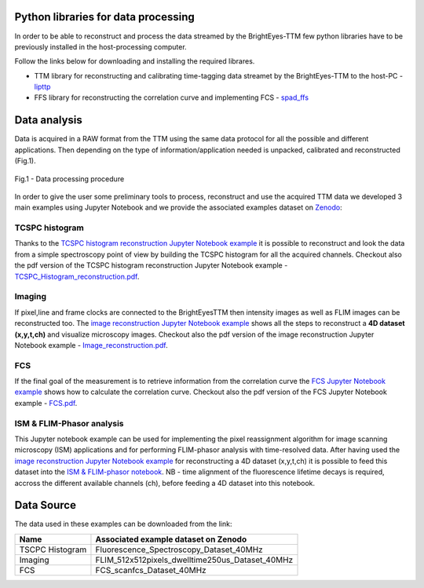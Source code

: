 
Python libraries for data processing
====================================

In order to be able to reconstruct and process the data streamed by the BrightEyes-TTM few python libraries have to be previously installed in the host-processing computer. 

Follow the links below for downloading and installing the required librares.


* 
  TTM library for reconstructing and calibrating time-tagging data streamet by the BrightEyes-TTM to the host-PC - `lipttp </dataProcessing/libs/libttp>`_

* 
  FFS library for reconstructing the correlation curve and implementing FCS - `spad_ffs </dataProcessing/libs/spad_ffs>`_

Data analysis
=============

Data is acquired in a RAW format from the TTM using the same data protocol for all the possible and different applications. Then depending on the type of information/application needed is unpacked, calibrated and reconstructed (Fig.1).


.. figure:: img/DataProcessing.PNG
 :width: 100%
 :align: center

 Fig.1 - Data processing procedure

In order to give the user some preliminary tools to process, reconstruct and use the acquired TTM data we developed 3 main examples using Jupyter Notebook and we provide the associated examples dataset on `Zenodo <https://doi.org/10.5281/zenodo.4912656>`_\ :


TCSPC histogram
---------------

Thanks to the `TCSPC histogram reconstruction Jupyter Notebook example </dataProcessing/pynotebook/TCSPC_Histogram_reconstruction.ipynb>`_ it is possible to reconstruct and look the data from a simple spectroscopy point of view by building the TCSPC histogram for all the acquired channels. Checkout also the pdf version of the TCSPC histogram reconstruction Jupyter Notebook example - `TCSPC_Histogram_reconstruction.pdf </dataProcessing/pynotebook/PDF/TCSPC_Histogram_reconstruction.pdf>`_.


Imaging
-------

If pixel,line and frame clocks are connected to the BrightEyesTTM then intensity images as well as FLIM images can be reconstructed too. The `image reconstruction Jupyter Notebook example </dataProcessing/pynotebook/Image_reconstruction.ipynb>`_ shows all the steps to reconstruct a **4D dataset (x,y,t,ch)** and visualize microscopy images. Checkout also the pdf version of the image reconstruction Jupyter Notebook example - `Image_reconstruction.pdf </dataProcessing/pynotebook/PDF/Image_reconstruction.pdf>`_.


FCS
---

If the final goal of the measurement is to retrieve information from the correlation curve the `FCS Jupyter Notebook example </dataProcessing/pynotebook/FCS.ipynb>`_ shows how to calculate the correlation curve. Checkout also the pdf version of the FCS Jupyter Notebook example - `FCS.pdf </dataProcessing/pynotebook/PDF/FCS.pdf>`_.


ISM & FLIM-Phasor analysis
--------------------------

This Jupyter notebook example can be used for implementing the pixel reassignment algorithm for image scanning microscopy (ISM) applications and for performing FLIM-phasor analysis with time-resolved data. After having used the `image reconstruction Jupyter Notebook example </dataProcessing/pynotebook/Image_reconstruction.ipynb>`_ for reconstructing a 4D dataset (x,y,t,ch) it is possible to feed this dataset into the `ISM & FLIM-phasor notebook </dataProcessing/pynotebook/ISM_Decay_Reconstruction_BrightEyes-TTM_v1_opensource.ipynb>`_. NB - time alignment of the fluorescence lifetime decays is required, accross the different available channels (ch), before feeding a 4D dataset into this notebook.


Data Source
===========

The data used in these examples can be downloaded from the link:



.. image:: https://zenodo.org/badge/DOI/10.5281/zenodo.4912656.svg
   :alt: https://doi.org/10.5281/zenodo.4912656    
   :target: https://doi.org/10.5281/zenodo.4912656
        
.. list-table::
   :header-rows: 1

   * - Name
     - Associated example dataset on Zenodo
   * - TSCPC Histogram
     - Fluorescence_Spectroscopy_Dataset_40MHz

   * - Imaging
     - FLIM_512x512pixels_dwelltime250us_Dataset_40MHz 
     
   * - FCS
     - FCS_scanfcs_Dataset_40MHz
     

